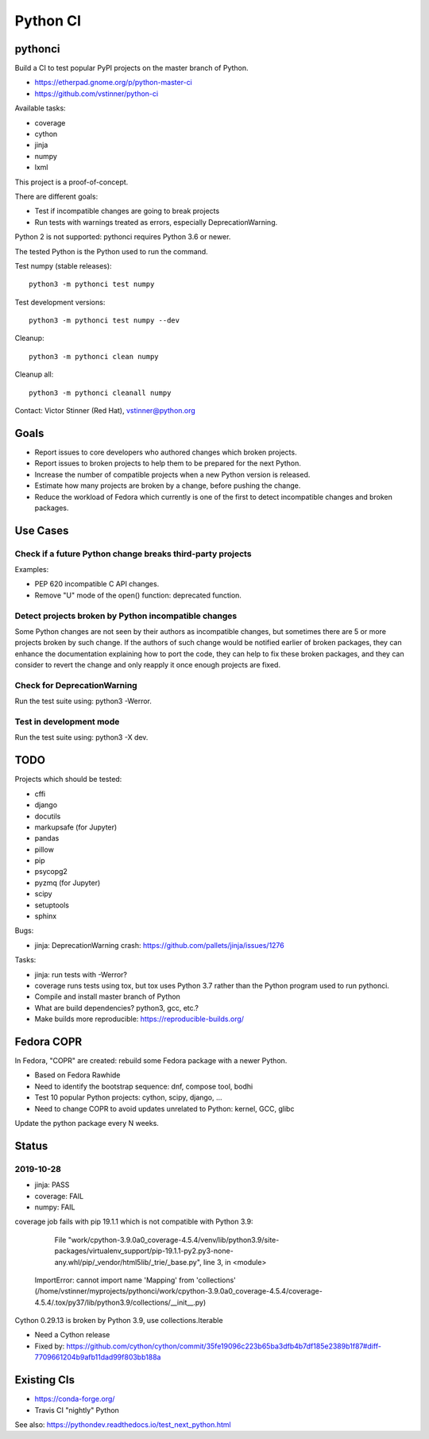 +++++++++
Python CI
+++++++++

pythonci
========

Build a CI to test popular PyPI projects on the master branch of Python.

* https://etherpad.gnome.org/p/python-master-ci
* https://github.com/vstinner/python-ci

Available tasks:

* coverage
* cython
* jinja
* numpy
* lxml

This project is a proof-of-concept.

There are different goals:

* Test if incompatible changes are going to break projects
* Run tests with warnings treated as errors, especially DeprecationWarning.

Python 2 is not supported: pythonci requires Python 3.6 or newer.

The tested Python is the Python used to run the command.

Test numpy (stable releases)::

    python3 -m pythonci test numpy

Test development versions::

    python3 -m pythonci test numpy --dev

Cleanup::

    python3 -m pythonci clean numpy

Cleanup all::

    python3 -m pythonci cleanall numpy

Contact: Victor Stinner (Red Hat), vstinner@python.org

Goals
=====

* Report issues to core developers who authored changes which broken projects.
* Report issues to broken projects to help them to be prepared for the next
  Python.
* Increase the number of compatible projects when a new Python version
  is released.
* Estimate how many projects are broken by a change, before pushing the change.
* Reduce the workload of Fedora which currently is one of the first to detect
  incompatible changes and broken packages.

Use Cases
=========

Check if a future Python change breaks third-party projects
-----------------------------------------------------------

Examples:

* PEP 620 incompatible C API changes.
* Remove "U" mode of the open() function: deprecated function.

Detect projects broken by Python incompatible changes
-----------------------------------------------------

Some Python changes are not seen by their authors as incompatible changes,
but sometimes there are 5 or more projects broken by such change. If the
authors of such change would be notified earlier of broken packages, they
can enhance the documentation explaining how to port the code, they can help
to fix these broken packages, and they can consider to revert the change
and only reapply it once enough projects are fixed.

Check for DeprecationWarning
----------------------------

Run the test suite using: python3 -Werror.

Test in development mode
------------------------

Run the test suite using: python3 -X dev.


TODO
====

Projects which should be tested:

* cffi
* django
* docutils
* markupsafe (for Jupyter)
* pandas
* pillow
* pip
* psycopg2
* pyzmq (for Jupyter)
* scipy
* setuptools
* sphinx

Bugs:

* jinja: DeprecationWarning crash:
  https://github.com/pallets/jinja/issues/1276

Tasks:

* jinja: run tests with -Werror?
* coverage runs tests using tox, but tox uses Python 3.7 rather than the Python
  program used to run pythonci.
* Compile and install master branch of Python
* What are build dependencies? python3, gcc, etc.?
* Make builds more reproducible: https://reproducible-builds.org/

Fedora COPR
===========

In Fedora, "COPR" are created: rebuild some Fedora package with a newer Python.

* Based on Fedora Rawhide
* Need to identify the bootstrap sequence: dnf, compose tool, bodhi
* Test 10 popular Python projects: cython, scipy, django, ...
* Need to change COPR to avoid updates unrelated to Python: kernel, GCC, glibc

Update the python package every N weeks.

Status
======

2019-10-28
----------

* jinja: PASS
* coverage: FAIL
* numpy: FAIL

coverage job fails with pip 19.1.1 which is not compatible with Python 3.9:

      File "work/cpython-3.9.0a0_coverage-4.5.4/venv/lib/python3.9/site-packages/virtualenv_support/pip-19.1.1-py2.py3-none-any.whl/pip/_vendor/html5lib/_trie/_base.py", line 3, in <module>
    ImportError: cannot import name 'Mapping' from 'collections' (/home/vstinner/myprojects/pythonci/work/cpython-3.9.0a0_coverage-4.5.4/coverage-4.5.4/.tox/py37/lib/python3.9/collections/__init__.py)

Cython 0.29.13 is broken by Python 3.9, use collections.Iterable

* Need a Cython release
* Fixed by: https://github.com/cython/cython/commit/35fe19096c223b65ba3dfb4b7df185e2389b1f87#diff-7709661204b9afb11dad99f803bb188a

Existing CIs
============

* https://conda-forge.org/
* Travis CI "nightly" Python

See also: https://pythondev.readthedocs.io/test_next_python.html
